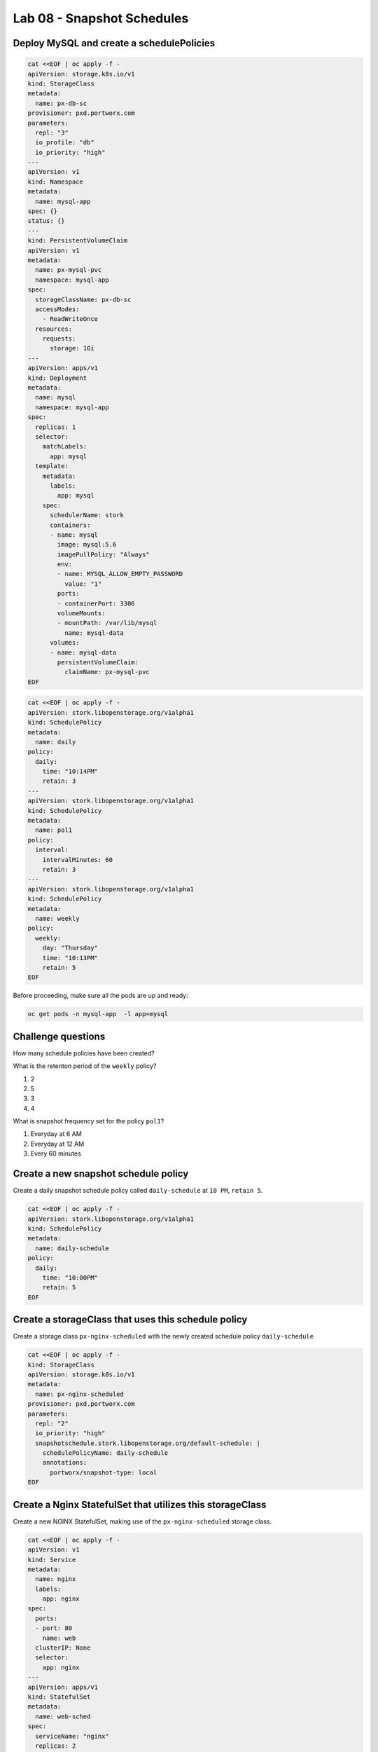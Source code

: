 ===========================
Lab 08 - Snapshot Schedules
===========================

Deploy MySQL and create a schedulePolicies
------------------------------------------

.. code-block:: shell

  cat <<EOF | oc apply -f -
  apiVersion: storage.k8s.io/v1
  kind: StorageClass
  metadata:
    name: px-db-sc
  provisioner: pxd.portworx.com
  parameters:
    repl: "3"
    io_profile: "db"
    io_priority: "high"
  ---
  apiVersion: v1
  kind: Namespace
  metadata:
    name: mysql-app
  spec: {}
  status: {}
  ---
  kind: PersistentVolumeClaim
  apiVersion: v1
  metadata:
    name: px-mysql-pvc
    namespace: mysql-app
  spec:
    storageClassName: px-db-sc
    accessModes:
      - ReadWriteOnce
    resources:
      requests:
        storage: 1Gi
  ---
  apiVersion: apps/v1
  kind: Deployment
  metadata:
    name: mysql
    namespace: mysql-app
  spec:
    replicas: 1
    selector:
      matchLabels:
        app: mysql
    template:
      metadata:
        labels:
          app: mysql
      spec:
        schedulerName: stork
        containers:
        - name: mysql
          image: mysql:5.6
          imagePullPolicy: "Always"
          env:
          - name: MYSQL_ALLOW_EMPTY_PASSWORD
            value: "1"
          ports:
          - containerPort: 3306
          volumeMounts:
          - mountPath: /var/lib/mysql
            name: mysql-data
        volumes:
        - name: mysql-data
          persistentVolumeClaim:
            claimName: px-mysql-pvc
  EOF

.. code-block:: shell

  cat <<EOF | oc apply -f -
  apiVersion: stork.libopenstorage.org/v1alpha1
  kind: SchedulePolicy
  metadata:
    name: daily
  policy:
    daily:
      time: "10:14PM"
      retain: 3
  ---
  apiVersion: stork.libopenstorage.org/v1alpha1
  kind: SchedulePolicy
  metadata:
    name: pol1
  policy:
    interval:
      intervalMinutes: 60
      retain: 3
  ---
  apiVersion: stork.libopenstorage.org/v1alpha1
  kind: SchedulePolicy
  metadata:
    name: weekly
  policy:
    weekly:
      day: "Thursday"
      time: "10:13PM"
      retain: 5
  EOF



Before proceeding, make sure all the pods are up and ready:

.. code-block:: shell

  oc get pods -n mysql-app  -l app=mysql

Challenge questions
-------------------

How many schedule policies have been created?

.. dropdown:: Show Solution
   
  Run: 

  .. code-block:: shell

    oc get schedulepolicies

  Answer: 9

What is the retenton period of the ``weekly`` policy?

1. 2
2. 5
3. 3
4. 4

.. dropdown:: Show Solution

  Run: 
  
  .. code-block:: shell
    
    oc describe schedulepolicies weekly

  Answer: 5

What is snapshot frequency set for the policy ``pol1``?

1. Everyday at 6 AM
2. Everyday at 12 AM
3. Every 60 minutes

.. dropdown:: Show Solution
   
  Run: 

  .. code-block:: shell
    
    oc describe schedulepolicies pol1

  Answer: Every 60 minutes

Create a new snapshot schedule policy
-------------------------------------

Create a daily snapshot schedule policy called ``daily-schedule`` at ``10 PM``, ``retain 5``.

.. code-block:: shell

  cat <<EOF | oc apply -f -
  apiVersion: stork.libopenstorage.org/v1alpha1
  kind: SchedulePolicy
  metadata:
    name: daily-schedule
  policy:
    daily:
      time: "10:00PM"
      retain: 5
  EOF



Create a storageClass that uses this schedule policy
----------------------------------------------------

Create a storage class ``px-nginx-scheduled`` with the newly created schedule policy ``daily-schedule``

.. code-block:: shell

  cat <<EOF | oc apply -f -
  kind: StorageClass
  apiVersion: storage.k8s.io/v1
  metadata:
    name: px-nginx-scheduled
  provisioner: pxd.portworx.com
  parameters:
    repl: "2"
    io_priority: "high"
    snapshotschedule.stork.libopenstorage.org/default-schedule: |
      schedulePolicyName: daily-schedule
      annotations:
        portworx/snapshot-type: local
  EOF



Create a Nginx StatefulSet that utilizes this storageClass
----------------------------------------------------------

Create a new NGINX StatefulSet, making use of the ``px-nginx-scheduled`` storage class.



.. code-block:: shell

  cat <<EOF | oc apply -f -
  apiVersion: v1
  kind: Service
  metadata:
    name: nginx
    labels:
      app: nginx
  spec:
    ports:
    - port: 80
      name: web
    clusterIP: None
    selector:
      app: nginx
  ---
  apiVersion: apps/v1
  kind: StatefulSet
  metadata:
    name: web-sched
  spec:
    serviceName: "nginx"
    replicas: 2
    selector:
      matchLabels:
        app: nginx
    template:
      metadata:
        labels:
          app: nginx
      spec:
        containers:
        - name: nginx
          image: k8s.gcr.io/nginx-slim:0.8
          ports:
          - containerPort: 80
            name: web
          volumeMounts:
          - name: www
            mountPath: /usr/share/nginx/html
    volumeClaimTemplates:
    - metadata:
        name: www
      spec:
        storageClassName: px-nginx-scheduled
        accessModes: [ "ReadWriteOnce" ]
        resources:
          requests:
            storage: 1Gi
  EOF


